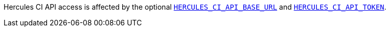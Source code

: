 Hercules CI API access is affected by the optional xref:environment.adoc#HERCULES_CI_API_BASE_URL[`HERCULES_CI_API_BASE_URL`] and xref:environment.adoc#HERCULES_CI_API_TOKEN[`HERCULES_CI_API_TOKEN`].

